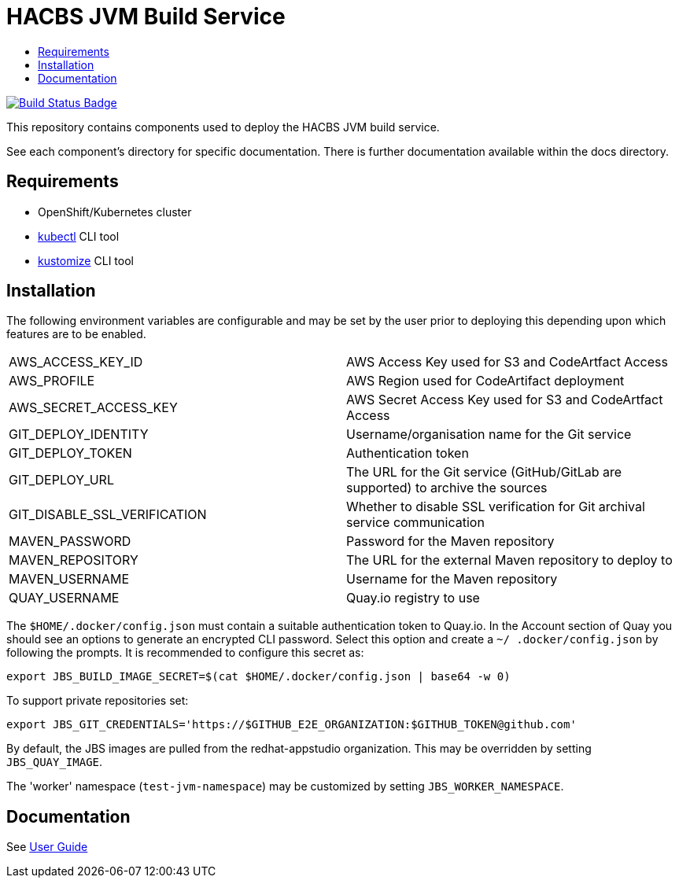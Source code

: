 = HACBS JVM Build Service
:icons: font
:toc:
:toclevels: 5
:toc-title:

:img-build-status: https://codecov.io/gh/redhat-appstudio/jvm-build-service/branch/main/graph/badge.svg
:uri-build-status: https://codecov.io/gh/redhat-appstudio/jvm-build-service
image:{img-build-status}[Build Status Badge,link={uri-build-status}]


This repository contains components used to deploy the HACBS JVM build service.

See each component's directory for specific documentation. There is further documentation available within the docs
directory.

== Requirements

* OpenShift/Kubernetes cluster
* link:https://kubernetes.io/docs/tasks/tools/#kubectl[kubectl] CLI tool
* link:https://kubectl.docs.kubernetes.io/installation/kustomize/binaries[kustomize] CLI tool

== Installation

The following environment variables are configurable and may be set by the user prior to deploying this depending upon which features are to be enabled.

|=======================
| AWS_ACCESS_KEY_ID | AWS Access Key used for S3 and CodeArtfact Access
| AWS_PROFILE | AWS Region used for CodeArtifact deployment
| AWS_SECRET_ACCESS_KEY | AWS Secret Access Key used for S3 and CodeArtfact Access
| GIT_DEPLOY_IDENTITY | Username/organisation name for the Git service
| GIT_DEPLOY_TOKEN | Authentication token
| GIT_DEPLOY_URL | The URL for the Git service (GitHub/GitLab are supported) to archive the sources
| GIT_DISABLE_SSL_VERIFICATION | Whether to disable SSL verification for Git archival service communication
| MAVEN_PASSWORD | Password for the Maven repository
| MAVEN_REPOSITORY | The URL for the external Maven repository to deploy to
| MAVEN_USERNAME | Username for the Maven repository
| QUAY_USERNAME | Quay.io registry to use
|=======================

The `$HOME/.docker/config.json` must contain a suitable authentication token to Quay.io. In the Account
section of Quay you should see an options to generate an encrypted CLI password. Select this option and create a `~/
.docker/config.json` by following the prompts. It is recommended to configure this secret as:

```
export JBS_BUILD_IMAGE_SECRET=$(cat $HOME/.docker/config.json | base64 -w 0)
```

To support private repositories set:
```
export JBS_GIT_CREDENTIALS='https://$GITHUB_E2E_ORGANIZATION:$GITHUB_TOKEN@github.com'
```
By default, the JBS images are pulled from the redhat-appstudio organization. This may be overridden by setting `JBS_QUAY_IMAGE`.

The 'worker' namespace (`test-jvm-namespace`) may be customized by setting `JBS_WORKER_NAMESPACE`.


== Documentation

See link:docs/index.adoc[User Guide]
